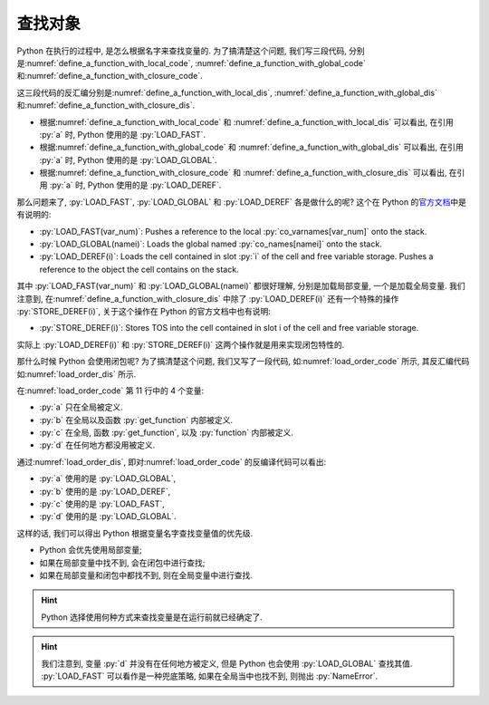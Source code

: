 .. _find_variable:

查找对象
========

Python 在执行的过程中, 是怎么根据名字来查找变量的. 为了搞清楚这个问题, 我们写三段代码, 分别是\ :numref:`define_a_function_with_local_code`, :numref:`define_a_function_with_global_code` 和\ :numref:`define_a_function_with_closure_code`.

.. _define_a_function_with_local_code:

.. code_file:: examples/object/decorator/define_a_function_with_local.py

.. _define_a_function_with_global_code:

.. code_file:: examples/object/decorator/define_a_function_with_global.py

.. _define_a_function_with_closure_code:

.. code_file:: examples/object/decorator/define_a_function_with_closure.py

这三段代码的反汇编分别是\ :numref:`define_a_function_with_local_dis`, :numref:`define_a_function_with_global_dis` 和\ :numref:`define_a_function_with_closure_dis`.

.. _define_a_function_with_local_dis:

.. dis:: examples/object/decorator/define_a_function_with_local.py

.. _define_a_function_with_global_dis:

.. dis:: examples/object/decorator/define_a_function_with_global.py

.. _define_a_function_with_closure_dis:

.. dis:: examples/object/decorator/define_a_function_with_closure.py

- 根据\ :numref:`define_a_function_with_local_code` 和 :numref:`define_a_function_with_local_dis` 可以看出, 在引用 :py:`a` 时, Python 使用的是 :py:`LOAD_FAST`.
- 根据\ :numref:`define_a_function_with_global_code` 和 :numref:`define_a_function_with_global_dis` 可以看出, 在引用 :py:`a` 时, Python 使用的是 :py:`LOAD_GLOBAL`.
- 根据\ :numref:`define_a_function_with_closure_code` 和 :numref:`define_a_function_with_closure_dis` 可以看出, 在引用 :py:`a` 时, Python 使用的是 :py:`LOAD_DEREF`.

那么问题来了, :py:`LOAD_FAST`, :py:`LOAD_GLOBAL` 和 :py:`LOAD_DEREF` 各是做什么的呢? 这个在 Python 的\ `官方文档 <https://docs.python.org/3/library/dis.html>`_\ 中是有说明的:

- :py:`LOAD_FAST(var_num)`: Pushes a reference to the local :py:`co_varnames[var_num]` onto the stack.
- :py:`LOAD_GLOBAL(namei)`: Loads the global named :py:`co_names[namei]` onto the stack.
- :py:`LOAD_DEREF(i)`: Loads the cell contained in slot :py:`i` of the cell and free variable storage. Pushes a reference to the object the cell contains on the stack.

其中 :py:`LOAD_FAST(var_num)` 和 :py:`LOAD_GLOBAL(namei)` 都很好理解, 分别是加载局部变量, 一个是加载全局变量. 我们注意到, 在\ :numref:`define_a_function_with_closure_dis` 中除了 :py:`LOAD_DEREF(i)` 还有一个特殊的操作 :py:`STORE_DEREF(i)`, 关于这个操作在 Python 的官方文档中也有说明:

- :py:`STORE_DEREF(i)`: Stores TOS into the cell contained in slot i of the cell and free variable storage.

实际上 :py:`LOAD_DEREF(i)` 和 :py:`STORE_DEREF(i)` 这两个操作就是用来实现闭包特性的.

那什么时候 Python 会使用闭包呢? 为了搞清楚这个问题, 我们又写了一段代码, 如\ :numref:`load_order_code` 所示, 其反汇编代码如\ :numref:`load_order_dis` 所示.

.. _load_order_code:

.. code_file:: examples/object/decorator/load_order.py

在\ :numref:`load_order_code` 第 11 行中的 4 个变量:

- :py:`a` 只在全局被定义.
- :py:`b` 在全局以及函数 :py:`get_function` 内部被定义.
- :py:`c` 在全局, 函数 :py:`get_function`, 以及 :py:`function` 内部被定义.
- :py:`d` 在任何地方都没用被定义.

.. _load_order_dis:

.. dis:: examples/object/decorator/load_order.py

通过\ :numref:`load_order_dis`, 即对\ :numref:`load_order_code` 的反编译代码可以看出:

- :py:`a` 使用的是 :py:`LOAD_GLOBAL`,
- :py:`b` 使用的是 :py:`LOAD_DEREF`,
- :py:`c` 使用的是 :py:`LOAD_FAST`,
- :py:`d` 使用的是 :py:`LOAD_GLOBAL`.

这样的话, 我们可以得出 Python 根据变量名字查找变量值的优先级.

- Python 会优先使用局部变量;
- 如果在局部变量中找不到, 会在闭包中进行查找;
- 如果在局部变量和闭包中都找不到, 则在全局变量中进行查找.

.. hint::

    Python 选择使用何种方式来查找变量是在运行前就已经确定了.

.. hint::

    我们注意到, 变量 :py:`d` 并没有在任何地方被定义, 但是 Python 也会使用 :py:`LOAD_GLOBAL` 查找其值. :py:`LOAD_FAST` 可以看作是一种兜底策略, 如果在全局当中也找不到, 则抛出 :py:`NameError`.
